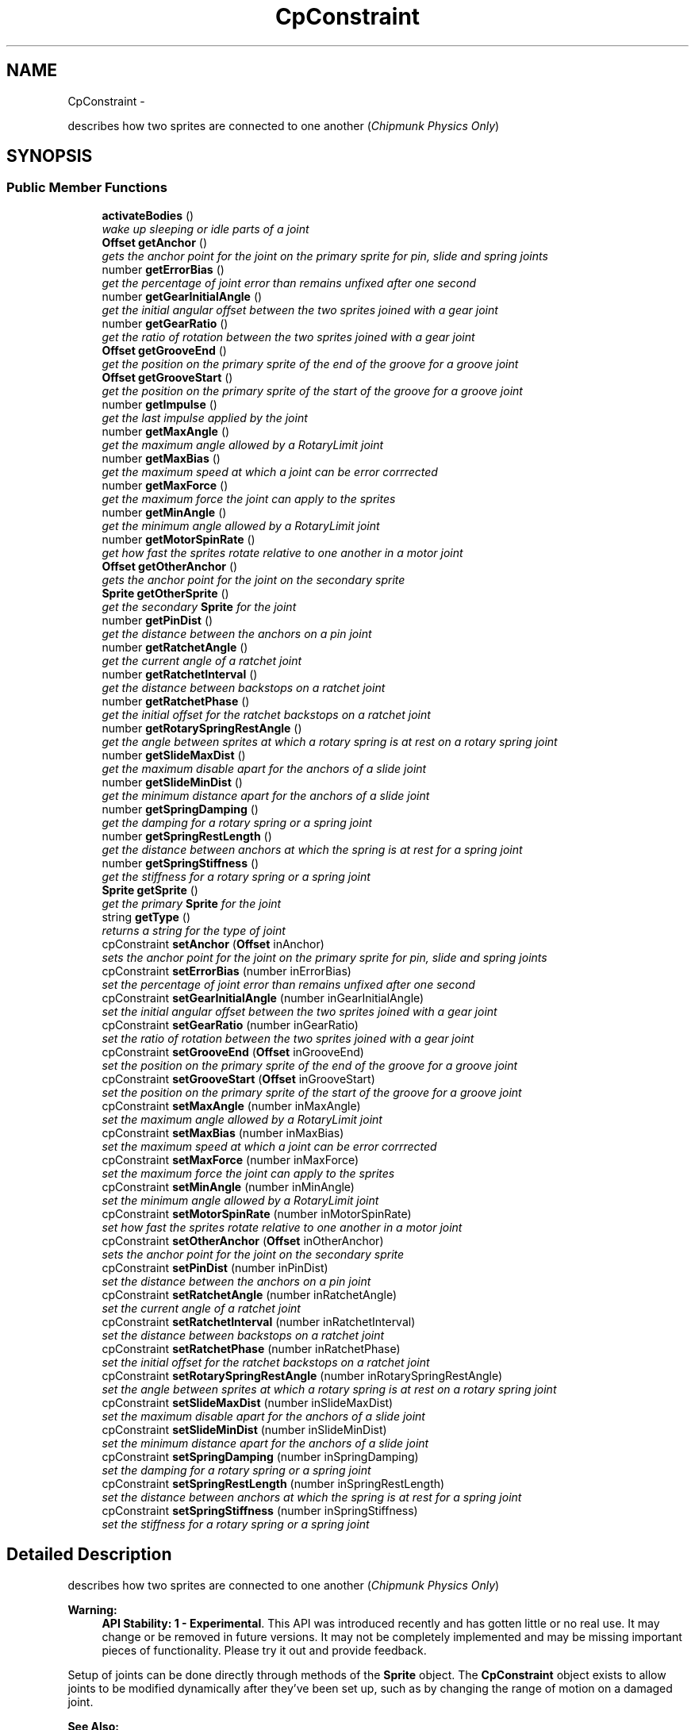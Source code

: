 .TH "CpConstraint" 3 "Thu Jul 10 2014" "Version v0.9.4" "Pixel Dust Game Engine" \" -*- nroff -*-
.ad l
.nh
.SH NAME
CpConstraint \- 
.PP
describes how two sprites are connected to one another (\fIChipmunk Physics Only\fP)  

.SH SYNOPSIS
.br
.PP
.SS "Public Member Functions"

.in +1c
.ti -1c
.RI "\fBactivateBodies\fP ()"
.br
.RI "\fIwake up sleeping or idle parts of a joint \fP"
.ti -1c
.RI "\fBOffset\fP \fBgetAnchor\fP ()"
.br
.RI "\fIgets the anchor point for the joint on the primary sprite for pin, slide and spring joints \fP"
.ti -1c
.RI "number \fBgetErrorBias\fP ()"
.br
.RI "\fIget the percentage of joint error than remains unfixed after one second \fP"
.ti -1c
.RI "number \fBgetGearInitialAngle\fP ()"
.br
.RI "\fIget the initial angular offset between the two sprites joined with a gear joint \fP"
.ti -1c
.RI "number \fBgetGearRatio\fP ()"
.br
.RI "\fIget the ratio of rotation between the two sprites joined with a gear joint \fP"
.ti -1c
.RI "\fBOffset\fP \fBgetGrooveEnd\fP ()"
.br
.RI "\fIget the position on the primary sprite of the end of the groove for a groove joint \fP"
.ti -1c
.RI "\fBOffset\fP \fBgetGrooveStart\fP ()"
.br
.RI "\fIget the position on the primary sprite of the start of the groove for a groove joint \fP"
.ti -1c
.RI "number \fBgetImpulse\fP ()"
.br
.RI "\fIget the last impulse applied by the joint \fP"
.ti -1c
.RI "number \fBgetMaxAngle\fP ()"
.br
.RI "\fIget the maximum angle allowed by a RotaryLimit joint \fP"
.ti -1c
.RI "number \fBgetMaxBias\fP ()"
.br
.RI "\fIget the maximum speed at which a joint can be error corrrected \fP"
.ti -1c
.RI "number \fBgetMaxForce\fP ()"
.br
.RI "\fIget the maximum force the joint can apply to the sprites \fP"
.ti -1c
.RI "number \fBgetMinAngle\fP ()"
.br
.RI "\fIget the minimum angle allowed by a RotaryLimit joint \fP"
.ti -1c
.RI "number \fBgetMotorSpinRate\fP ()"
.br
.RI "\fIget how fast the sprites rotate relative to one another in a motor joint \fP"
.ti -1c
.RI "\fBOffset\fP \fBgetOtherAnchor\fP ()"
.br
.RI "\fIgets the anchor point for the joint on the secondary sprite \fP"
.ti -1c
.RI "\fBSprite\fP \fBgetOtherSprite\fP ()"
.br
.RI "\fIget the secondary \fBSprite\fP for the joint \fP"
.ti -1c
.RI "number \fBgetPinDist\fP ()"
.br
.RI "\fIget the distance between the anchors on a pin joint \fP"
.ti -1c
.RI "number \fBgetRatchetAngle\fP ()"
.br
.RI "\fIget the current angle of a ratchet joint \fP"
.ti -1c
.RI "number \fBgetRatchetInterval\fP ()"
.br
.RI "\fIget the distance between backstops on a ratchet joint \fP"
.ti -1c
.RI "number \fBgetRatchetPhase\fP ()"
.br
.RI "\fIget the initial offset for the ratchet backstops on a ratchet joint \fP"
.ti -1c
.RI "number \fBgetRotarySpringRestAngle\fP ()"
.br
.RI "\fIget the angle between sprites at which a rotary spring is at rest on a rotary spring joint \fP"
.ti -1c
.RI "number \fBgetSlideMaxDist\fP ()"
.br
.RI "\fIget the maximum disable apart for the anchors of a slide joint \fP"
.ti -1c
.RI "number \fBgetSlideMinDist\fP ()"
.br
.RI "\fIget the minimum distance apart for the anchors of a slide joint \fP"
.ti -1c
.RI "number \fBgetSpringDamping\fP ()"
.br
.RI "\fIget the damping for a rotary spring or a spring joint \fP"
.ti -1c
.RI "number \fBgetSpringRestLength\fP ()"
.br
.RI "\fIget the distance between anchors at which the spring is at rest for a spring joint \fP"
.ti -1c
.RI "number \fBgetSpringStiffness\fP ()"
.br
.RI "\fIget the stiffness for a rotary spring or a spring joint \fP"
.ti -1c
.RI "\fBSprite\fP \fBgetSprite\fP ()"
.br
.RI "\fIget the primary \fBSprite\fP for the joint \fP"
.ti -1c
.RI "string \fBgetType\fP ()"
.br
.RI "\fIreturns a string for the type of joint \fP"
.ti -1c
.RI "cpConstraint \fBsetAnchor\fP (\fBOffset\fP inAnchor)"
.br
.RI "\fIsets the anchor point for the joint on the primary sprite for pin, slide and spring joints \fP"
.ti -1c
.RI "cpConstraint \fBsetErrorBias\fP (number inErrorBias)"
.br
.RI "\fIset the percentage of joint error than remains unfixed after one second \fP"
.ti -1c
.RI "cpConstraint \fBsetGearInitialAngle\fP (number inGearInitialAngle)"
.br
.RI "\fIset the initial angular offset between the two sprites joined with a gear joint \fP"
.ti -1c
.RI "cpConstraint \fBsetGearRatio\fP (number inGearRatio)"
.br
.RI "\fIset the ratio of rotation between the two sprites joined with a gear joint \fP"
.ti -1c
.RI "cpConstraint \fBsetGrooveEnd\fP (\fBOffset\fP inGrooveEnd)"
.br
.RI "\fIset the position on the primary sprite of the end of the groove for a groove joint \fP"
.ti -1c
.RI "cpConstraint \fBsetGrooveStart\fP (\fBOffset\fP inGrooveStart)"
.br
.RI "\fIset the position on the primary sprite of the start of the groove for a groove joint \fP"
.ti -1c
.RI "cpConstraint \fBsetMaxAngle\fP (number inMaxAngle)"
.br
.RI "\fIset the maximum angle allowed by a RotaryLimit joint \fP"
.ti -1c
.RI "cpConstraint \fBsetMaxBias\fP (number inMaxBias)"
.br
.RI "\fIset the maximum speed at which a joint can be error corrrected \fP"
.ti -1c
.RI "cpConstraint \fBsetMaxForce\fP (number inMaxForce)"
.br
.RI "\fIset the maximum force the joint can apply to the sprites \fP"
.ti -1c
.RI "cpConstraint \fBsetMinAngle\fP (number inMinAngle)"
.br
.RI "\fIset the minimum angle allowed by a RotaryLimit joint \fP"
.ti -1c
.RI "cpConstraint \fBsetMotorSpinRate\fP (number inMotorSpinRate)"
.br
.RI "\fIset how fast the sprites rotate relative to one another in a motor joint \fP"
.ti -1c
.RI "cpConstraint \fBsetOtherAnchor\fP (\fBOffset\fP inOtherAnchor)"
.br
.RI "\fIsets the anchor point for the joint on the secondary sprite \fP"
.ti -1c
.RI "cpConstraint \fBsetPinDist\fP (number inPinDist)"
.br
.RI "\fIset the distance between the anchors on a pin joint \fP"
.ti -1c
.RI "cpConstraint \fBsetRatchetAngle\fP (number inRatchetAngle)"
.br
.RI "\fIset the current angle of a ratchet joint \fP"
.ti -1c
.RI "cpConstraint \fBsetRatchetInterval\fP (number inRatchetInterval)"
.br
.RI "\fIset the distance between backstops on a ratchet joint \fP"
.ti -1c
.RI "cpConstraint \fBsetRatchetPhase\fP (number inRatchetPhase)"
.br
.RI "\fIset the initial offset for the ratchet backstops on a ratchet joint \fP"
.ti -1c
.RI "cpConstraint \fBsetRotarySpringRestAngle\fP (number inRotarySpringRestAngle)"
.br
.RI "\fIset the angle between sprites at which a rotary spring is at rest on a rotary spring joint \fP"
.ti -1c
.RI "cpConstraint \fBsetSlideMaxDist\fP (number inSlideMaxDist)"
.br
.RI "\fIset the maximum disable apart for the anchors of a slide joint \fP"
.ti -1c
.RI "cpConstraint \fBsetSlideMinDist\fP (number inSlideMinDist)"
.br
.RI "\fIset the minimum distance apart for the anchors of a slide joint \fP"
.ti -1c
.RI "cpConstraint \fBsetSpringDamping\fP (number inSpringDamping)"
.br
.RI "\fIset the damping for a rotary spring or a spring joint \fP"
.ti -1c
.RI "cpConstraint \fBsetSpringRestLength\fP (number inSpringRestLength)"
.br
.RI "\fIset the distance between anchors at which the spring is at rest for a spring joint \fP"
.ti -1c
.RI "cpConstraint \fBsetSpringStiffness\fP (number inSpringStiffness)"
.br
.RI "\fIset the stiffness for a rotary spring or a spring joint \fP"
.in -1c
.SH "Detailed Description"
.PP 
describes how two sprites are connected to one another (\fIChipmunk Physics Only\fP) 

\fBWarning:\fP
.RS 4
\fBAPI Stability: 1 - Experimental\fP\&. This API was introduced recently and has gotten little or no real use\&. It may change or be removed in future versions\&. It may not be completely implemented and may be missing important pieces of functionality\&. Please try it out and provide feedback\&.
.RE
.PP
Setup of joints can be done directly through methods of the \fBSprite\fP object\&. The \fBCpConstraint\fP object exists to allow joints to be modified dynamically after they've been set up, such as by changing the range of motion on a damaged joint\&.
.PP
\fBSee Also:\fP
.RS 4
\fBSprite\&.gear()\fP 
.PP
\fBSprite\&.grooveJoint()\fP 
.PP
\fBSprite\&.motor()\fP 
.PP
\fBSprite\&.pinJoint()\fP 
.PP
\fBSprite\&.pivotJoint()\fP 
.PP
\fBSprite\&.ratchet()\fP 
.PP
\fBSprite\&.rotaryLimit()\fP 
.PP
\fBSprite\&.rotarySpring()\fP 
.PP
\fBSprite\&.slideJoint()\fP 
.PP
\fBSprite\&.springJoint()\fP 
.PP
\fBSprite\&.makeJointBreakable()\fP 
.PP
\fBSprite\&.makeJointUnbreakable()\fP 
.PP
\fBSprite\&.removeJoint()\fP
.PP
http://files.slembcke.net/chipmunk/release/ChipmunkLatest-Docs/#cpConstraint 
.RE
.PP

.SH "Member Function Documentation"
.PP 
.SS "activateBodies ()"

.PP
wake up sleeping or idle parts of a joint Calls Chipmunk's cpBodyActivate() for both of the joined bodies\&.
.PP
\fBNote:\fP
.RS 4
Not sure this ever needs to be called directly, it is marked as private in the Chipmunk headers\&. However cpBodyActivate is not private, so it's unclear why this would be\&. It's included in this interface in case it is useful\&. 
.RE
.PP

.SS "getAnchor ()"

.PP
gets the anchor point for the joint on the primary sprite for pin, slide and spring joints \fBSee Also:\fP
.RS 4
\fBsetAnchor\fP 
.PP
\fBgetOtherAnchor\fP 
.PP
\fBSprite\&.pinJoint()\fP 
.PP
\fBSprite\&.slideJoint()\fP 
.PP
\fBSprite\&.springJoint()\fP 
.RE
.PP

.SS "getErrorBias ()"

.PP
get the percentage of joint error than remains unfixed after one second \fBSee Also:\fP
.RS 4
\fBsetErrorBias\fP 
.PP
http://files.slembcke.net/chipmunk/release/ChipmunkLatest-Docs/#cpConstraint 
.RE
.PP

.SS "getGearInitialAngle ()"

.PP
get the initial angular offset between the two sprites joined with a gear joint \fBNote:\fP
.RS 4
This is referred to as 'phase' in the Chipmunk docs and this call corresponds to cpGearJointGetPhase() in the Chipmunk API
.RE
.PP
\fBSee Also:\fP
.RS 4
\fBsetGearInitialAngle\fP 
.PP
\fBgetGearRatio\fP 
.PP
\fBSprite\&.gear()\fP 
.PP
http://files.slembcke.net/chipmunk/release/ChipmunkLatest-Docs/#cpConstraint 
.RE
.PP

.SS "getGearRatio ()"

.PP
get the ratio of rotation between the two sprites joined with a gear joint \fBSee Also:\fP
.RS 4
\fBsetGearRatio\fP 
.PP
\fBgetGearInitialAngle\fP 
.PP
\fBSprite\&.gear()\fP 
.PP
http://files.slembcke.net/chipmunk/release/ChipmunkLatest-Docs/#cpConstraint 
.RE
.PP

.SS "getGrooveEnd ()"

.PP
get the position on the primary sprite of the end of the groove for a groove joint \fBSee Also:\fP
.RS 4
\fBsetGrooveEnd\fP 
.PP
\fBgetGrooveStart\fP 
.PP
\fBSprite\&.grooveJoint()\fP 
.RE
.PP

.SS "getGrooveStart ()"

.PP
get the position on the primary sprite of the start of the groove for a groove joint \fBSee Also:\fP
.RS 4
\fBsetGrooveStart\fP 
.PP
\fBgetGrooveEnd\fP 
.PP
\fBSprite\&.grooveJoint()\fP 
.RE
.PP

.SS "getImpulse ()"

.PP
get the last impulse applied by the joint \fBSee Also:\fP
.RS 4
http://files.slembcke.net/chipmunk/release/ChipmunkLatest-Docs/#cpConstraint 
.RE
.PP

.SS "getMaxAngle ()"

.PP
get the maximum angle allowed by a RotaryLimit joint \fBSee Also:\fP
.RS 4
\fBsetMaxAngle\fP 
.PP
\fBgetMinAngle\fP 
.PP
\fBSprite\&.rotaryLimit()\fP 
.RE
.PP

.SS "getMaxBias ()"

.PP
get the maximum speed at which a joint can be error corrrected \fBSee Also:\fP
.RS 4
\fBsetMaxBias\fP 
.RE
.PP

.SS "getMaxForce ()"

.PP
get the maximum force the joint can apply to the sprites \fBSee Also:\fP
.RS 4
\fBsetMaxForce\fP 
.RE
.PP

.SS "getMinAngle ()"

.PP
get the minimum angle allowed by a RotaryLimit joint \fBSee Also:\fP
.RS 4
\fBsetMinAngle\fP 
.PP
\fBgetMaxAngle\fP 
.PP
\fBSprite\&.rotaryLimit()\fP 
.RE
.PP

.SS "getMotorSpinRate ()"

.PP
get how fast the sprites rotate relative to one another in a motor joint \fBSee Also:\fP
.RS 4
\fBsetMotorSpinRate()\fP 
.PP
\fBSprite\&.motor()\fP 
.RE
.PP

.SS "getOtherAnchor ()"

.PP
gets the anchor point for the joint on the secondary sprite \fBSee Also:\fP
.RS 4
\fBsetOtherAnchor\fP 
.PP
\fBSprite\&.grooveJoint()\fP 
.PP
\fBSprite\&.pinJoint()\fP 
.PP
\fBSprite\&.slideJoint()\fP 
.PP
\fBSprite\&.springJoint()\fP 
.RE
.PP

.SS "getOtherSprite ()"

.PP
get the secondary \fBSprite\fP for the joint When you create a joint in the PDG Engine, you do this by calling one of the Joint or Limit functions of a \fBSprite\fP, and passing in another \fBSprite\fP as a parameter\&. The sprite that you passed in as a parameter is the secondary \fBSprite\fP\&.
.PP
\fBNote:\fP
.RS 4
The secondary sprite is the one represented by the cpBody in Chipmunk retrieved calling cpConstraintGetB()
.RE
.PP
\fBReturns:\fP
.RS 4
the secondary \fBSprite\fP for the joint
.RE
.PP
\fBSee Also:\fP
.RS 4
\fBSprite\&.gear()\fP 
.PP
\fBSprite\&.grooveJoint()\fP 
.PP
\fBSprite\&.motor()\fP 
.PP
\fBSprite\&.pinJoint()\fP 
.PP
\fBSprite\&.pivotJoint()\fP 
.PP
\fBSprite\&.ratchet()\fP 
.PP
\fBSprite\&.rotaryLimit()\fP 
.PP
\fBSprite\&.rotarySpring()\fP 
.PP
\fBSprite\&.slideJoint()\fP 
.PP
\fBSprite\&.springJoint()\fP 
.RE
.PP

.SS "getPinDist ()"

.PP
get the distance between the anchors on a pin joint \fBSee Also:\fP
.RS 4
\fBsetPinDist\fP 
.PP
\fBSprite\&.pinJoint()\fP 
.RE
.PP

.SS "getRatchetAngle ()"

.PP
get the current angle of a ratchet joint \fBSee Also:\fP
.RS 4
\fBsetRatchetAngle\fP 
.PP
\fBgetRatchetInterval\fP 
.PP
\fBgetRatchetPhase\fP 
.PP
\fBSprite\&.ratchet()\fP 
.RE
.PP

.SS "getRatchetInterval ()"

.PP
get the distance between backstops on a ratchet joint \fBSee Also:\fP
.RS 4
\fBsetRatchetInterval\fP 
.PP
\fBgetRatchetAngle\fP 
.PP
\fBgetRatchetPhase\fP 
.PP
\fBSprite\&.ratchet()\fP 
.RE
.PP

.SS "getRatchetPhase ()"

.PP
get the initial offset for the ratchet backstops on a ratchet joint \fBSee Also:\fP
.RS 4
\fBsetRatchetPhase\fP 
.PP
\fBgetRatchetAngle\fP 
.PP
\fBgetRatchetInterval\fP 
.PP
\fBSprite\&.ratchet()\fP 
.RE
.PP

.SS "getRotarySpringRestAngle ()"

.PP
get the angle between sprites at which a rotary spring is at rest on a rotary spring joint \fBSee Also:\fP
.RS 4
\fBsetRotarySpringRestAngle\fP 
.PP
\fBSprite\&.rotarySpring()\fP 
.RE
.PP

.SS "getSlideMaxDist ()"

.PP
get the maximum disable apart for the anchors of a slide joint \fBSee Also:\fP
.RS 4
\fBsetSlideMaxDist\fP 
.PP
\fBgetSlideMinDist\fP 
.PP
\fBSprite\&.slideJoint()\fP 
.RE
.PP

.SS "getSlideMinDist ()"

.PP
get the minimum distance apart for the anchors of a slide joint \fBSee Also:\fP
.RS 4
\fBsetSlideMinDist\fP 
.PP
\fBgetSlideMaxDist\fP 
.PP
\fBSprite\&.slideJoint()\fP 
.RE
.PP

.SS "getSpringDamping ()"

.PP
get the damping for a rotary spring or a spring joint \fBSee Also:\fP
.RS 4
\fBsetSpringDamping\fP 
.PP
\fBgetSpringStiffness\fP 
.PP
\fBSprite\&.rotarySpring()\fP 
.PP
\fBSprite\&.springJoint()\fP 
.RE
.PP

.SS "getSpringRestLength ()"

.PP
get the distance between anchors at which the spring is at rest for a spring joint \fBSee Also:\fP
.RS 4
\fBsetSpringRestLength\fP 
.PP
\fBSprite\&.springJoint()\fP 
.RE
.PP

.SS "getSpringStiffness ()"

.PP
get the stiffness for a rotary spring or a spring joint \fBSee Also:\fP
.RS 4
\fBsetSpringStiffness\fP 
.PP
\fBgetSpringDamping\fP 
.PP
\fBSprite\&.rotarySpring()\fP 
.PP
\fBSprite\&.springJoint()\fP 
.RE
.PP

.SS "getSprite ()"

.PP
get the primary \fBSprite\fP for the joint When you create a joint in the PDG Engine, you do this by calling one of the Joint or Limit functions of a \fBSprite\fP\&. The sprite that you called the Joint function for is the primary \fBSprite\fP\&.
.PP
\fBNote:\fP
.RS 4
The primary sprint is the one represented by the cpBody in Chipmunk retrieved calling cpConstraintGetA()
.RE
.PP
\fBReturns:\fP
.RS 4
the primary \fBSprite\fP in the joint
.RE
.PP
\fBSee Also:\fP
.RS 4
\fBSprite\&.gear()\fP 
.PP
\fBSprite\&.grooveJoint()\fP 
.PP
\fBSprite\&.motor()\fP 
.PP
\fBSprite\&.pinJoint()\fP 
.PP
\fBSprite\&.pivotJoint()\fP 
.PP
\fBSprite\&.ratchet()\fP 
.PP
\fBSprite\&.rotaryLimit()\fP 
.PP
\fBSprite\&.rotarySpring()\fP 
.PP
\fBSprite\&.slideJoint()\fP 
.PP
\fBSprite\&.springJoint()\fP 
.RE
.PP

.SS "getType ()"

.PP
returns a string for the type of joint \fBReturns:\fP
.RS 4
one of: 'PinJoint', 'SlideJoint', 'PivotJoint', 'GrooveJoint', 'SpringJoint', 'RotarySpring', 'RotaryLimit', 'Ratchet', 'Gear', 'Motor' 
.RE
.PP

.SS "setAnchor (\fBOffset\fPinAnchor)"

.PP
sets the anchor point for the joint on the primary sprite for pin, slide and spring joints \fBSee Also:\fP
.RS 4
\fBgetAnchor\fP 
.PP
\fBsetOtherAnchor\fP 
.PP
\fBSprite\&.pinJoint()\fP 
.PP
\fBSprite\&.slideJoint()\fP 
.PP
\fBSprite\&.springJoint()\fP 
.RE
.PP

.SS "setErrorBias (numberinErrorBias)"

.PP
set the percentage of joint error than remains unfixed after one second \fBSee Also:\fP
.RS 4
\fBgetErrorBias\fP 
.PP
http://files.slembcke.net/chipmunk/release/ChipmunkLatest-Docs/#cpConstraint 
.RE
.PP

.SS "setGearInitialAngle (numberinGearInitialAngle)"

.PP
set the initial angular offset between the two sprites joined with a gear joint \fBNote:\fP
.RS 4
This is referred to as 'phase' in the Chipmunk docs and this call corresponds to cpGearJointSetPhase() in the Chipmunk API
.RE
.PP
\fBSee Also:\fP
.RS 4
\fBgetGearInitialAngle\fP 
.PP
\fBsetGearRatio\fP 
.PP
\fBSprite\&.gear()\fP 
.PP
http://files.slembcke.net/chipmunk/release/ChipmunkLatest-Docs/#cpConstraint 
.RE
.PP

.SS "setGearRatio (numberinGearRatio)"

.PP
set the ratio of rotation between the two sprites joined with a gear joint \fBSee Also:\fP
.RS 4
\fBgetGearRatio\fP 
.PP
\fBsetGearInitialAngle\fP 
.PP
\fBSprite\&.gear()\fP 
.PP
http://files.slembcke.net/chipmunk/release/ChipmunkLatest-Docs/#cpConstraint 
.RE
.PP

.SS "setGrooveEnd (\fBOffset\fPinGrooveEnd)"

.PP
set the position on the primary sprite of the end of the groove for a groove joint \fBSee Also:\fP
.RS 4
\fBgetGrooveEnd\fP 
.PP
\fBsetGrooveStart\fP 
.PP
\fBSprite\&.grooveJoint()\fP 
.RE
.PP

.SS "setGrooveStart (\fBOffset\fPinGrooveStart)"

.PP
set the position on the primary sprite of the start of the groove for a groove joint \fBSee Also:\fP
.RS 4
\fBgetGrooveStart\fP 
.PP
\fBsetGrooveEnd\fP 
.PP
\fBSprite\&.grooveJoint()\fP 
.RE
.PP

.SS "setMaxAngle (numberinMaxAngle)"

.PP
set the maximum angle allowed by a RotaryLimit joint \fBSee Also:\fP
.RS 4
\fBgetMaxAngle\fP 
.PP
\fBsetMinAngle\fP 
.PP
\fBSprite\&.rotaryLimit()\fP 
.RE
.PP

.SS "setMaxBias (numberinMaxBias)"

.PP
set the maximum speed at which a joint can be error corrrected \fBSee Also:\fP
.RS 4
\fBgetMaxBias\fP 
.RE
.PP

.SS "setMaxForce (numberinMaxForce)"

.PP
set the maximum force the joint can apply to the sprites \fBSee Also:\fP
.RS 4
\fBgetMaxForce\fP 
.RE
.PP

.SS "setMinAngle (numberinMinAngle)"

.PP
set the minimum angle allowed by a RotaryLimit joint \fBSee Also:\fP
.RS 4
\fBgetMinAngle\fP 
.PP
\fBsetMaxAngle\fP 
.PP
\fBSprite\&.rotaryLimit()\fP 
.RE
.PP

.SS "setMotorSpinRate (numberinMotorSpinRate)"

.PP
set how fast the sprites rotate relative to one another in a motor joint \fBSee Also:\fP
.RS 4
\fBgetMotorSpinRate()\fP 
.PP
\fBSprite\&.motor()\fP 
.RE
.PP

.SS "setOtherAnchor (\fBOffset\fPinOtherAnchor)"

.PP
sets the anchor point for the joint on the secondary sprite \fBSee Also:\fP
.RS 4
\fBgetOtherAnchor\fP 
.PP
\fBSprite\&.grooveJoint()\fP 
.PP
\fBSprite\&.pinJoint()\fP 
.PP
\fBSprite\&.slideJoint()\fP 
.PP
\fBSprite\&.springJoint()\fP 
.RE
.PP

.SS "setPinDist (numberinPinDist)"

.PP
set the distance between the anchors on a pin joint \fBSee Also:\fP
.RS 4
\fBgetPinDist\fP 
.PP
\fBSprite\&.pinJoint()\fP 
.RE
.PP

.SS "setRatchetAngle (numberinRatchetAngle)"

.PP
set the current angle of a ratchet joint \fBSee Also:\fP
.RS 4
\fBgetRatchetAngle\fP 
.PP
\fBsetRatchetInterval\fP 
.PP
\fBsetRatchetPhase\fP 
.PP
\fBSprite\&.ratchet()\fP 
.RE
.PP

.SS "setRatchetInterval (numberinRatchetInterval)"

.PP
set the distance between backstops on a ratchet joint \fBSee Also:\fP
.RS 4
\fBgetRatchetInterval\fP 
.PP
\fBsetRatchetAngle\fP 
.PP
\fBsetRatchetPhase\fP 
.PP
\fBSprite\&.ratchet()\fP 
.RE
.PP

.SS "setRatchetPhase (numberinRatchetPhase)"

.PP
set the initial offset for the ratchet backstops on a ratchet joint \fBSee Also:\fP
.RS 4
\fBgetRatchetPhase\fP 
.PP
\fBsetRatchetAngle\fP 
.PP
\fBsetRatchetInterval\fP 
.PP
\fBSprite\&.ratchet()\fP 
.RE
.PP

.SS "setRotarySpringRestAngle (numberinRotarySpringRestAngle)"

.PP
set the angle between sprites at which a rotary spring is at rest on a rotary spring joint \fBSee Also:\fP
.RS 4
\fBgetRotarySpringRestAngle\fP 
.PP
\fBSprite\&.rotarySpring()\fP 
.RE
.PP

.SS "setSlideMaxDist (numberinSlideMaxDist)"

.PP
set the maximum disable apart for the anchors of a slide joint \fBSee Also:\fP
.RS 4
\fBgetSlideMaxDist\fP 
.PP
\fBsetSlideMinDist\fP 
.PP
\fBSprite\&.slideJoint()\fP 
.RE
.PP

.SS "setSlideMinDist (numberinSlideMinDist)"

.PP
set the minimum distance apart for the anchors of a slide joint \fBSee Also:\fP
.RS 4
\fBgetSlideMinDist\fP 
.PP
\fBsetSlideMaxDist\fP 
.PP
\fBSprite\&.slideJoint()\fP 
.RE
.PP

.SS "setSpringDamping (numberinSpringDamping)"

.PP
set the damping for a rotary spring or a spring joint \fBSee Also:\fP
.RS 4
\fBgetSpringDamping\fP 
.PP
\fBsetSpringStiffness\fP 
.PP
\fBSprite\&.rotarySpring()\fP 
.PP
\fBSprite\&.springJoint()\fP 
.RE
.PP

.SS "setSpringRestLength (numberinSpringRestLength)"

.PP
set the distance between anchors at which the spring is at rest for a spring joint \fBSee Also:\fP
.RS 4
\fBgetSpringRestLength\fP 
.PP
\fBSprite\&.springJoint()\fP 
.RE
.PP

.SS "setSpringStiffness (numberinSpringStiffness)"

.PP
set the stiffness for a rotary spring or a spring joint \fBSee Also:\fP
.RS 4
\fBgetSpringStiffness\fP 
.PP
\fBsetSpringDamping\fP 
.PP
\fBSprite\&.rotarySpring()\fP 
.PP
\fBSprite\&.springJoint()\fP 
.RE
.PP


.SH "Author"
.PP 
Generated automatically by Doxygen for Pixel Dust Game Engine from the source code\&.

